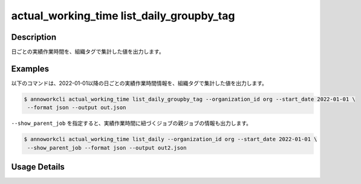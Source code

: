 ==============================================================
actual_working_time list_daily_groupby_tag
==============================================================

Description
=================================
日ごとの実績作業時間を、組織タグで集計した値を出力します。


Examples
=================================

以下のコマンドは、2022-01-01以降の日ごとの実績作業時間情報を、組織タグで集計した値を出力します。

.. code-block:: 

    $ annoworkcli actual_working_time list_daily_groupby_tag --organization_id org --start_date 2022-01-01 \
     --format json --output out.json


.. code-block:: json
   :caption: out.json

   [
      {
         "date": "2022-01-02",
         "job_id": "caa0da6f-34aa-40cb-abc0-976c9aab3b40",
         "job_name": "MOON",
         "actual_working_hours": {
            "type:acceptor": 4,
            "type:monitored": 5,
            "total": 10
         }
      }
   ]


``--show_parent_job`` を指定すると、実績作業時間に紐づくジョブの親ジョブの情報も出力します。


.. code-block:: 

    $ annoworkcli actual_working_time list_daily --organization_id org --start_date 2022-01-01 \
     --show_parent_job --format json --output out2.json



.. code-block:: json
   :caption: out2.json

   [
      {
         "date": "2022-01-02",
         "job_id": "caa0da6f-34aa-40cb-abc0-976c9aab3b40",
         "job_name": "MOON",
         "actual_working_hours": {
            "type:acceptor": 4,
            "type:monitored": 5,
            "total": 10
         },
         "parent_job_id": "11d73ea0-ed87-4f24-9ef6-68afcb1fdca7",
         "parent_job_name": "PLANET"         
      }
   ]




Usage Details
=================================

.. argparse::
   :ref: annoworkcli.actual_working_time.list_actual_working_hours_daily_groupby_tag.add_parser
   :prog: annoworkcli actual_working_time list_daily_groupby_tag
   :nosubcommands:
   :nodefaultconst: